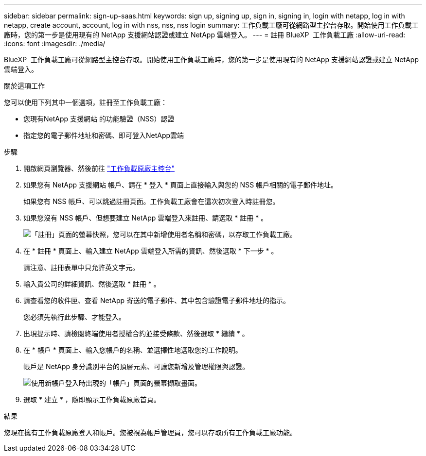 ---
sidebar: sidebar 
permalink: sign-up-saas.html 
keywords: sign up, signing up, sign in, signing in, login with netapp, log in with netapp, create account, account, log in with nss, nss, nss login 
summary: 工作負載工廠可從網路型主控台存取。開始使用工作負載工廠時，您的第一步是使用現有的 NetApp 支援網站認證或建立 NetApp 雲端登入。 
---
= 註冊 BlueXP  工作負載工廠
:allow-uri-read: 
:icons: font
:imagesdir: ./media/


[role="lead"]
BlueXP  工作負載工廠可從網路型主控台存取。開始使用工作負載工廠時，您的第一步是使用現有的 NetApp 支援網站認證或建立 NetApp 雲端登入。

.關於這項工作
您可以使用下列其中一個選項，註冊至工作負載工廠：

* 您現有NetApp 支援網站 的功能驗證（NSS）認證
* 指定您的電子郵件地址和密碼、即可登入NetApp雲端


.步驟
. 開啟網頁瀏覽器、然後前往 https://console.workloads.netapp.com["工作負載原廠主控台"^]
. 如果您有 NetApp 支援網站 帳戶、請在 * 登入 * 頁面上直接輸入與您的 NSS 帳戶相關的電子郵件地址。
+
如果您有 NSS 帳戶、可以跳過註冊頁面。工作負載工廠會在這次初次登入時註冊您。

. 如果您沒有 NSS 帳戶、但想要建立 NetApp 雲端登入來註冊、請選取 * 註冊 * 。
+
image:screenshot-sign-up1.png["「註冊」頁面的螢幕快照，您可以在其中新增使用者名稱和密碼，以存取工作負載工廠。"]

. 在 * 註冊 * 頁面上、輸入建立 NetApp 雲端登入所需的資訊、然後選取 * 下一步 * 。
+
請注意、註冊表單中只允許英文字元。

. 輸入貴公司的詳細資訊、然後選取 * 註冊 * 。
. 請查看您的收件匣、查看 NetApp 寄送的電子郵件、其中包含驗證電子郵件地址的指示。
+
您必須先執行此步驟、才能登入。

. 出現提示時、請檢閱終端使用者授權合約並接受條款、然後選取 * 繼續 * 。
. 在 * 帳戶 * 頁面上、輸入您帳戶的名稱、並選擇性地選取您的工作說明。
+
帳戶是 NetApp 身分識別平台的頂層元素、可讓您新增及管理權限與認證。

+
image:screenshot-account-selection.png["使用新帳戶登入時出現的「帳戶」頁面的螢幕擷取畫面。"]

. 選取 * 建立 * ，隨即顯示工作負載原廠首頁。


.結果
您現在擁有工作負載原廠登入和帳戶。您被視為帳戶管理員，您可以存取所有工作負載工廠功能。
